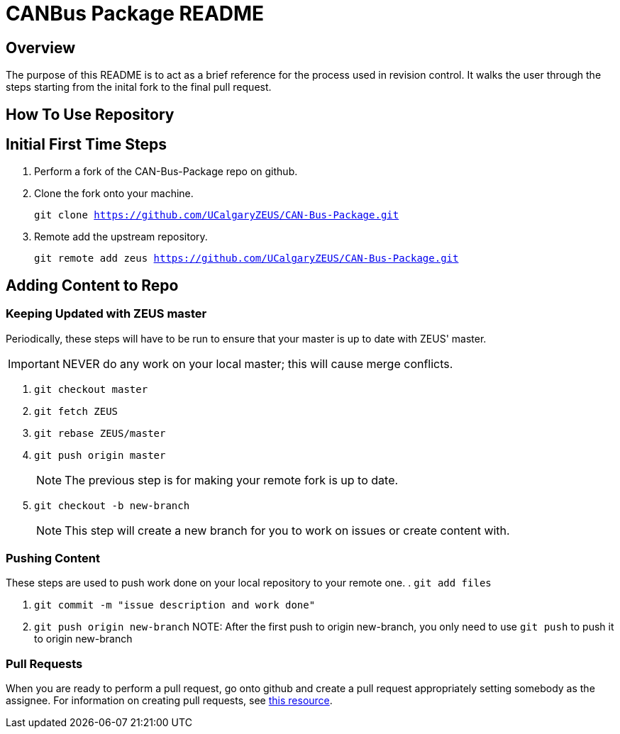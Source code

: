 = CANBus Package README

== Overview
The purpose of this README is to act as a brief reference for the process used in revision control. 
It walks the user through the steps starting from the inital fork to the final pull request.

== How To Use Repository
== Initial First Time Steps
. Perform a fork of the CAN-Bus-Package repo on github.
. Clone the fork onto your machine.
+
`git clone https://github.com/UCalgaryZEUS/CAN-Bus-Package.git`

. Remote add the upstream repository.
+
`git remote add zeus https://github.com/UCalgaryZEUS/CAN-Bus-Package.git`

== Adding Content to Repo
=== Keeping Updated with ZEUS master
Periodically, these steps will have to be run to ensure that your master is up to date with ZEUS' master. 

IMPORTANT: NEVER do any work on your local master; this will cause merge conflicts.

. `git checkout master`

. `git fetch ZEUS`

. `git rebase ZEUS/master`

. `git push origin master`
+
NOTE: The previous step is for making your remote fork is up to date.

. `git checkout -b new-branch`
+
NOTE: This step will create a new branch for you to work on issues or create content with.

=== Pushing Content
These steps are used to push work done on your local repository to your remote one.
. `git add files`

. `git commit -m "issue description and work done"`

. `git push origin new-branch`
NOTE: After the first push to origin new-branch, you only need to use `git push` to push it to origin new-branch

=== Pull Requests
When you are ready to perform a pull request, go onto github and create a pull request appropriately setting somebody as the assignee. 
For information on creating pull requests, see https://yangsu.github.io/pull-request-tutorial/[this resource].

